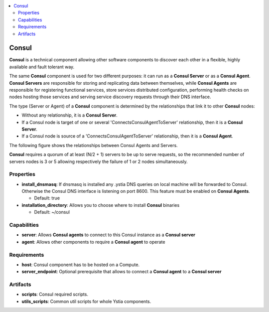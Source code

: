.. _consul_section:

.. contents::
    :local:
    :depth: 2

Consul
------

**Consul** is a technical component allowing other software components to discover each other in a flexible,
highly available and fault tolerant way.

The same **Consul** component is used for two different purposes: it can run as a **Consul Server** or as a **Consul Agent**.
**Consul Servers** are responsible for storing and replicating data between themselves, while **Consul Agents** are responsible for
registering functional services, store services distributed configuration, performing health checks on nodes hosting those services and
serving service discovery requests through their DNS interface.

The type (Server or Agent) of a **Consul** component is determined by the relationships that link it to other **Consul** nodes:

- Without any relationship, it is a **Consul Server**.

- If a Consul node is target of one or several 'ConnectsConsulAgentToServer' relationship, then it is a **Consul Server**.

- If a Consul node is source of a 'ConnectsConsulAgentToServer' relationship, then it is a **Consul Agent**.

The following figure shows the relationships between Consul Agents and Servers.

.. image:: docs/images/consul_component_agent_server.png
    :scale: 100
    :align: center

**Consul** requires a quorum of at least (N/2 + 1) servers to be up to serve requests, so the recommended number of servers nodes is 3 or 5
allowing respectively the failure of 1 or 2 nodes simultaneously.


Properties
^^^^^^^^^^

- **install_dnsmasq**: If dnsmasq is installed any .ystia DNS queries on local machine will be forwarded to Consul.
  Otherwise the Consul DNS interface is listening on port 8600. This feature must be enabled on **Consul Agents**.

  - Default: true
- **installation_directory**: Allows you to choose where to install **Consul** binaries

  - Default: ~/consul

Capabilities
^^^^^^^^^^^^

- **server**: Allows **Consul agents** to connect to this Consul instance as a **Consul server**

- **agent**: Allows other components to require a **Consul agent** to operate

Requirements
^^^^^^^^^^^^

- **host**: Consul component has to be hosted on a Compute.

- **server_endpoint**: Optional prerequisite that allows to connect a **Consul agent** to a **Consul server**

Artifacts
^^^^^^^^^

- **scripts**: Consul required scripts.

- **utils_scripts**: Common util scripts for whole Ystia components.